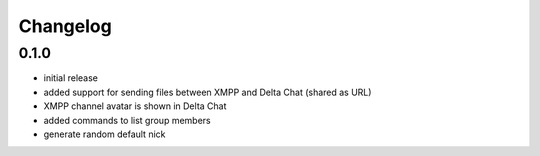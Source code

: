 Changelog
*********

0.1.0
-----

- initial release
- added support for sending files between XMPP and Delta Chat (shared as URL)
- XMPP channel avatar is shown in Delta Chat
- added commands to list group members
- generate random default nick

